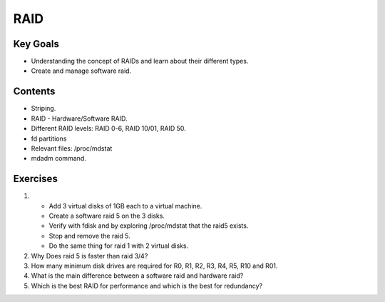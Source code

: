 RAID
+++++++

Key Goals
=========

* Understanding the concept of RAIDs and learn about their different types.
* Create and manage software raid.

Contents
=========

* Striping.
* RAID - Hardware/Software RAID.
* Different RAID levels: RAID 0-6, RAID 10/01, RAID 50.
* fd partitions
* Relevant files: /proc/mdstat
* mdadm command.


Exercises
=========

1. * Add 3 virtual disks of 1GB each to a virtual machine.
   * Create a software raid 5 on the 3 disks.
   * Verify with fdisk and by exploring /proc/mdstat that the raid5 exists.
   * Stop and remove the raid 5.
   * Do the same thing for raid 1 with 2 virtual disks.
2. Why Does raid 5 is faster than raid 3/4?
3. How many minimum disk drives are required for R0, R1, R2, R3, R4, R5, R10 and R01.
4. What is the main difference between a software raid and hardware raid?
5. Which is the best RAID for performance and which is the best for redundancy?
